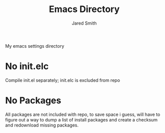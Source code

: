#+Title: Emacs Directory
#+Author: Jared Smith

My emacs settings directory

* No init.elc
Compile init.el separately; init.elc is excluded from repo

* No Packages
All packages are not included with repo, to save space i guess, will have to figure out a way to dump a list of install packages and create a checksum and redownload missing packages.
